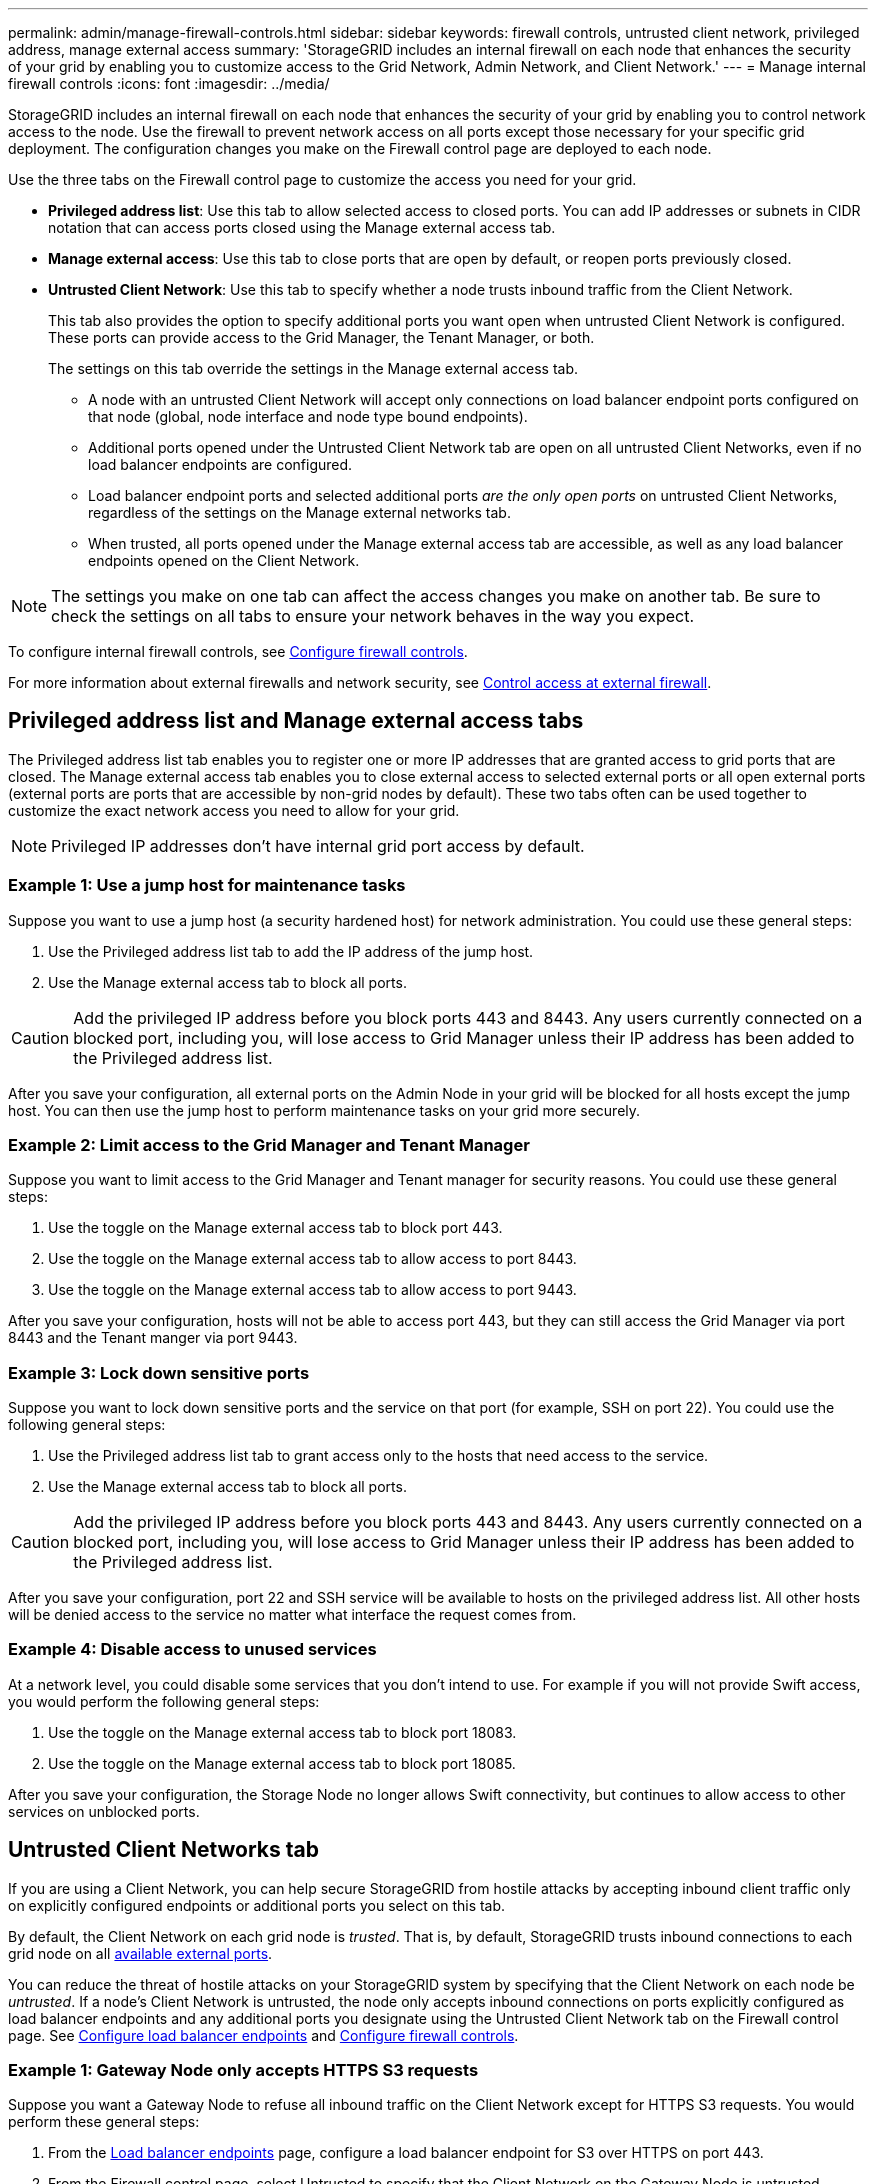 ---
permalink: admin/manage-firewall-controls.html
sidebar: sidebar
keywords: firewall controls, untrusted client network, privileged address, manage external access
summary: 'StorageGRID includes an internal firewall on each node that enhances the security of your grid by enabling you to customize access to the Grid Network, Admin Network, and Client Network.'
---
= Manage internal firewall controls
:icons: font
:imagesdir: ../media/

[.lead]
StorageGRID includes an internal firewall on each node that enhances the security of your grid by enabling you to control network access to the node. Use the firewall to prevent network access on all ports except those necessary for your specific grid deployment. The configuration changes you make on the Firewall control page are deployed to each node.

Use the three tabs on the Firewall control page to customize the access you need for your grid. 

* *Privileged address list*: Use this tab to allow selected access to closed ports. You can add IP addresses or subnets in CIDR notation that can access ports closed using the Manage external access tab.
* *Manage external access*: Use this tab to close ports that are open by default, or reopen ports previously closed.
* *Untrusted Client Network*: Use this tab to specify whether a node trusts inbound traffic from the Client Network. 
+
This tab also provides the option to specify additional ports you want open when untrusted Client Network is configured. These ports can provide access to the Grid Manager, the Tenant Manager, or both.
+
The settings on this tab override the settings in the Manage external access tab. 

**	A node with an untrusted Client Network will accept only connections on load balancer endpoint ports configured on that node (global, node interface and node type bound endpoints).
** Additional ports opened under the Untrusted Client Network tab are open on all untrusted Client Networks, even if no load balancer endpoints are configured.
** Load balancer endpoint ports and selected additional ports _are the only open ports_ on untrusted Client Networks, regardless of the settings on the Manage external networks tab.
** When trusted, all ports opened under the Manage external access tab are accessible, as well as any load balancer endpoints opened on the Client Network.

NOTE: The settings you make on one tab can affect the access changes you make on another tab. Be sure to check the settings on all tabs to ensure your network behaves in the way you expect. 

To configure internal firewall controls, see link:../admin/configure-firewall-controls.html[Configure firewall controls].

For more information about external firewalls and network security, see link:../admin/controlling-access-through-firewalls.html[Control access at external firewall].

== Privileged address list and Manage external access tabs
The Privileged address list tab enables you to register one or more IP addresses that are granted access to grid ports that are closed. The Manage external access tab enables you to close external access to selected external ports or all open external ports (external ports are ports that are accessible by non-grid nodes by default). These two tabs often can be used together to customize the exact network access you need to allow for your grid.

NOTE: Privileged IP addresses don't have internal grid port access by default. 

=== Example 1: Use a jump host for maintenance tasks

Suppose you want to use a jump host (a security hardened host) for network administration. You could use these general steps:

. Use the Privileged address list tab to add the IP address of the jump host. 
. Use the Manage external access tab to block all ports.

CAUTION: Add the privileged IP address before you block ports 443 and 8443. Any users currently connected on a blocked port, including you, will lose access to Grid Manager unless their IP address has been added to the Privileged address list. 

After you save your configuration, all external ports on the Admin Node in your grid will be blocked for all hosts except the jump host. You can then use the jump host to perform maintenance tasks on your grid more securely.

=== Example 2: Limit access to the Grid Manager and Tenant Manager
Suppose you want to limit access to the Grid Manager and Tenant manager for security reasons. You could use these general steps: 

. Use the toggle on the Manage external access tab to block port 443.
. Use the toggle on the Manage external access tab to allow access to port 8443.
. Use the toggle on the Manage external access tab to allow access to port 9443. 

After you save your configuration, hosts will not be able to access port 443, but they can still access the Grid Manager via port 8443 and the Tenant manger via port 9443.

=== Example 3: Lock down sensitive ports
Suppose you want to lock down sensitive ports and the service on that port (for example, SSH on port 22). You could use the following general steps: 

. Use the Privileged address list tab to grant access only to the hosts that need access to the service.
. Use the Manage external access tab to block all ports. 

CAUTION: Add the privileged IP address before you block ports 443 and 8443. Any users currently connected on a blocked port, including you, will lose access to Grid Manager unless their IP address has been added to the Privileged address list. 

After you save your configuration, port 22 and SSH service will be available to hosts on the privileged address list. All other hosts will be denied access to the service no matter what interface the request comes from.

=== Example 4: Disable access to unused services
At a network level, you could disable some services that you don't intend to use. For example if you will not provide Swift access, you would perform the following general steps: 

. Use the toggle on the Manage external access tab to block port 18083. 
. Use the toggle on the Manage external access tab to block port 18085.

After you save your configuration, the Storage Node no longer allows Swift connectivity, but continues to allow access to other services on unblocked ports.

== Untrusted Client Networks tab

If you are using a Client Network, you can help secure StorageGRID from hostile attacks by accepting inbound client traffic only on explicitly configured endpoints or additional ports you select on this tab. 

By default, the Client Network on each grid node is _trusted_. That is, by default, StorageGRID trusts inbound connections to each grid node on all link:../network/external-communications.html[available external ports].

You can reduce the threat of hostile attacks on your StorageGRID system by specifying that the Client Network on each node be _untrusted_. If a node's Client Network is untrusted, the node only accepts inbound connections on ports explicitly configured as load balancer endpoints and any additional ports you designate using the Untrusted Client Network tab on the Firewall control page. See link:../admin/configuring-load-balancer-endpoints.html[Configure load balancer endpoints] and link:../admin/configure-firewall-controls.html[Configure firewall controls].

=== Example 1: Gateway Node only accepts HTTPS S3 requests

Suppose you want a Gateway Node to refuse all inbound traffic on the Client Network except for HTTPS S3 requests. You would perform these general steps:

. From the link:../admin/configuring-load-balancer-endpoints.html[Load balancer endpoints] page, configure a load balancer endpoint for S3 over HTTPS on port 443.
. From the Firewall control page, select Untrusted to specify that the Client Network on the Gateway Node is untrusted.

After you save your configuration, all inbound traffic on the Gateway Node's Client Network is dropped except for HTTPS S3 requests on port 443 and ICMP echo (ping) requests.

=== Example 2: Storage Node sends S3 platform services requests

Suppose you want to enable outbound S3 platform services traffic from a Storage Node, but you want to prevent any inbound connections to that Storage Node on the Client Network. You would perform this general step:

* From the Untrusted Client Networks tab of the Firewall control page, indicate that the Client Network on the Storage Node is untrusted.

After you save your configuration, the Storage Node no longer accepts any incoming traffic on the Client Network, but it continues to allow outbound requests to configured platform services destinations.

=== Example 3: Limiting access to Grid Manager to a subnet

Suppose you want to allow Grid Manager access only on a specific subnet. You would perform the following steps: 

. Attach the Client Network of your Admin Nodes to the subnet.
. Use the Untrusted Client Network tab to configure the Client Network as untrusted.
. In the *Additional ports open on untrusted Client Network* section of the tab, add port 443 or 8443.
. Use the Manage external access tab to block all external ports (with or without privileged IP addresses set for hosts outside that subnet).

After you save your configuration, only hosts on the subnet you specified can access the Grid Manager. All other hosts are are blocked. 